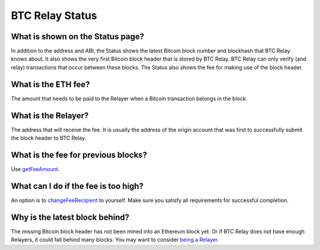###########################
BTC Relay Status
###########################

What is shown on the Status page?
=============================

In addition to the address and ABI, the Status shows the latest Bitcoin block
number and blockhash that BTC Relay knows about.  It also shows the very first
Bitcoin block header that is stored by BTC Relay.  BTC Relay can only verify (and
relay) transactions that occur between these blocks.  The Status also shows
the fee for making use of the block header.


What is the ETH fee?
=============================

The amount that needs to be paid to the Relayer when a Bitcoin transaction
belongs in the block.


What is the Relayer?
=============================

The address that will receive the fee.  It is usually the address of the origin
account that was first to successfully submit the block header to BTC Relay.


What is the fee for previous blocks?
=============================

Use `getFeeAmount. <https://github.com/ethereum/btcrelay/tree/master#getfeeamountblockhash>`_


What can I do if the fee is too high?
=============================

An option is to `changeFeeRecipient <https://github.com/ethereum/btcrelay/tree/master#changefeerecipientblockhash-fee-recipient>`_
to yourself.  Make sure you satisfy all requirements for successful completion.


Why is the latest block behind?
=============================

The missing Bitcoin block header has not been mined into an Ethereum block yet.
Or if BTC Relay does not have enough Relayers, it could fall behind many blocks.
You may want to consider `being a Relayer. <https://github.com/ConsenSys/btcrelay-fetchd/tree/master/README.md#why-be-a-relayer-for-btc-relay>`_
